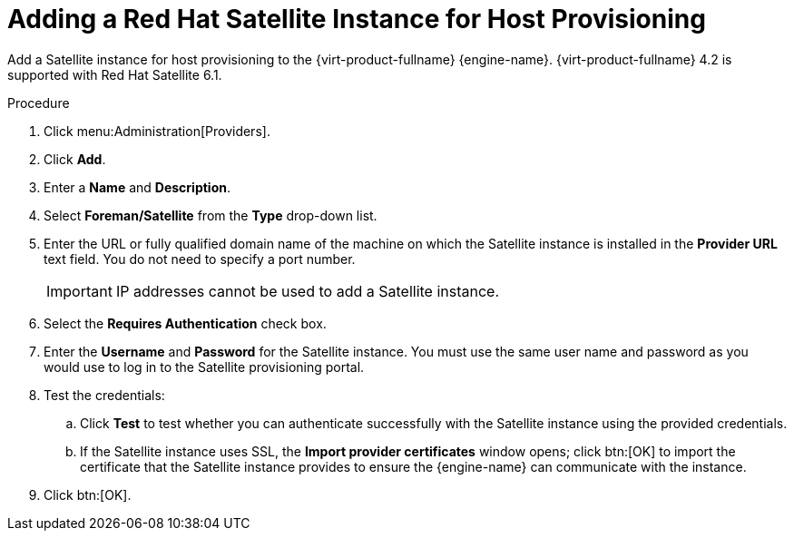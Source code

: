 :_content-type: PROCEDURE
[id="Adding_a_Red_Hat_Satellite_Instance_for_Host_Provisioning"]
= Adding a Red Hat Satellite Instance for Host Provisioning

Add a Satellite instance for host provisioning to the {virt-product-fullname} {engine-name}. {virt-product-fullname} 4.2 is supported with Red Hat Satellite 6.1.

.Procedure

. Click menu:Administration[Providers].
. Click *Add*.
. Enter a *Name* and *Description*.
. Select *Foreman/Satellite* from the *Type* drop-down list.
. Enter the URL or fully qualified domain name of the machine on which the Satellite instance is installed in the *Provider URL* text field. You do not need to specify a port number.
+
[IMPORTANT]
====
IP addresses cannot be used to add a Satellite instance.
====
+
. Select the *Requires Authentication* check box.
. Enter the *Username* and *Password* for the Satellite instance. You must use the same user name and password as you would use to log in to the Satellite provisioning portal.
. Test the credentials:
.. Click *Test* to test whether you can authenticate successfully with the Satellite instance using the provided credentials.
.. If the Satellite instance uses SSL, the *Import provider certificates* window opens; click btn:[OK] to import the certificate that the Satellite instance provides to ensure the {engine-name} can communicate with the instance.
. Click btn:[OK].
